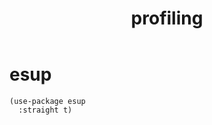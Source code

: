 #+title: profiling
#+OPTIONS: num:nil
#+PROPERTY: header-args :tangle yes

* esup
#+begin_src elisp :tangle yes
  (use-package esup
    :straight t)
#+end_src
